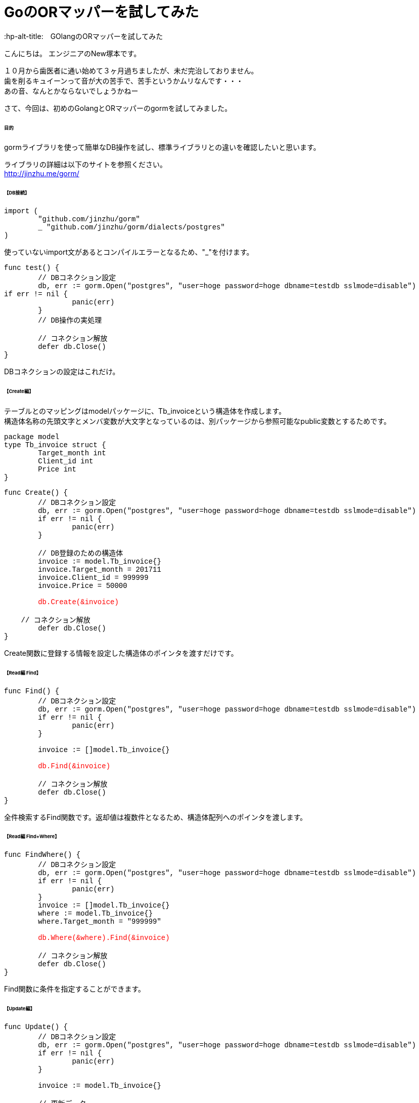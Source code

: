 # GoのORマッパーを試してみた
:hp-alt-title:　GOlangのORマッパーを試してみた
:hp-tags: NewTsukamoto, mac, Golang, gorm

こんにちは。
エンジニアのNew塚本です。

１０月から歯医者に通い始めて３ヶ月過ちましたが、未だ完治しておりません。 + 
歯を削るキュイーンって音が大の苦手で、苦手というかムリなんです・・・ +
あの音、なんとかならないでしょうかねー +

さて、今回は、初めのGolangとORマッパーのgormを試してみました。


====== 目的
gormライブラリを使って簡単なDB操作を試し、標準ライブラリとの違いを確認したいと思います。  +

ライブラリの詳細は以下のサイトを参照ください。 +
 http://jinzhu.me/gorm/


====== 【DB接続】 +
++++
<pre style="font-family: Menlo, Courier">
import (
	"github.com/jinzhu/gorm"
	_ "github.com/jinzhu/gorm/dialects/postgres"
)
</pre> 
++++
使っていないimport文があるとコンパイルエラーとなるため、"_"を付けます。 +

++++
<pre style="font-family: Menlo, Courier">
func test() {
	// DBコネクション設定
	db, err := gorm.Open("postgres", "user=hoge password=hoge dbname=testdb sslmode=disable")
if err != nil {
		panic(err)
	}
	// DB操作の実処理

	// コネクション解放
	defer db.Close()
}
</pre> 
++++

DBコネクションの設定はこれだけ。


====== 【Create編】 +
テーブルとのマッピングはmodelパッケージに、Tb_invoiceという構造体を作成します。 + 
構造体名称の先頭文字とメンバ変数が大文字となっているのは、別パッケージから参照可能なpublic変数とするためです。

++++
<pre style="font-family: Menlo, Courier">
package model
type Tb_invoice struct {
	Target_month int
	Client_id int
	Price int
}
</pre> 
++++

++++
<pre style="font-family: Menlo, Courier">
func Create() {
	// DBコネクション設定
	db, err := gorm.Open("postgres", "user=hoge password=hoge dbname=testdb sslmode=disable")
	if err != nil {
		panic(err)
	}

	// DB登録のための構造体
	invoice := model.Tb_invoice{}
	invoice.Target_month = 201711
	invoice.Client_id = 999999
	invoice.Price = 50000
    
	<text style="color:red">db.Create(&invoice)</text>
	
    // コネクション解放
	defer db.Close()
}
</pre> 
++++

Create関数に登録する情報を設定した構造体のポインタを渡すだけです。

====== 【Read編 Find】 +
++++
<pre style="font-family: Menlo, Courier">
func Find() {
	// DBコネクション設定
	db, err := gorm.Open("postgres", "user=hoge password=hoge dbname=testdb sslmode=disable")
	if err != nil {
		panic(err)
	}

	invoice := []model.Tb_invoice{}

	<text style="color:red">db.Find(&invoice)</text>

	// コネクション解放
	defer db.Close()
}
</pre> 
++++

全件検索するFind関数です。返却値は複数件となるため、構造体配列へのポインタを渡します。

====== 【Read編 Find+Where】 +
++++
<pre style="font-family: Menlo, Courier">
func FindWhere() {
	// DBコネクション設定
	db, err := gorm.Open("postgres", "user=hoge password=hoge dbname=testdb sslmode=disable")
	if err != nil {
		panic(err)
	}
	invoice := []model.Tb_invoice{}
	where := model.Tb_invoice{}
	where.Target_month = "999999"
    
	<text style="color:red">db.Where(&where).Find(&invoice)</text>

	// コネクション解放
	defer db.Close()
}
</pre> 
++++

Find関数に条件を指定することができます。

====== 【Update編】 +
++++
<pre style="font-family: Menlo, Courier">
func Update() {
	// DBコネクション設定
	db, err := gorm.Open("postgres", "user=hoge password=hoge dbname=testdb sslmode=disable")
	if err != nil {
		panic(err)
	}

	invoice := model.Tb_invoice{}

	// 更新データ
	data := invoice
	data.Client_id = 222

	<text style="color:red">db.Model(&invoice).Where("target_month = ?", "999999").Update(&data)</text>

	// コネクション解放
	defer db.Close()
}
</pre> 
++++

Model関数を使います。更新対象テーブルとマッピングする構造体のポインタと、Update関数に更新する情報を設定します。 +
Where関数のインタフェースは、プリペアードステートメント方式でも可能でした。


====== 【その他 Join／Query発行】 +
テーブル結合 +
++++
<pre style="font-family: Menlo, Courier">
joinResult := []model.JoinResult{}

//select項目
col := "a.id, a.hoge, b.color"

//基礎テーブルを指定
db.Table("tableA a").Select(col).

//結合表を指定
Joins("inner join tableB b on (a.id = b.id)").	
Where("a.delete_flag = ?", 0).
Order("a.id asc").
<text style="color:red">Scan(&joinResult)</text>
</pre>
++++
SQL の直書き

++++
<pre style="font-family: Menlo, Courier">
multiResult := []client.MultiResult{}

// 発行するSQL sqlとmodelの変数はキャメルケース
sql := "実行するSQLを記載"
db.Raw(sql).
<text style="color:red">Scan(&multiResult)</text>
</pre>
++++

テーブル結合や、クエリビルダを使用しないSQLもこんな書き方で実行できます。 + 

====== 【その他 トランザクション管理】 +
++++
<pre style="font-family: Menlo, Courier">
// コネクション設定	
db, err := gorm.Open("postgres", "user=hoge password=hoge dbname=testdb sslmode=disable")
if err != nil {
	panic(err)
}

// トランザクション開始
<text style="color:red">mTx := db.Begin()</text>

invoice := model.Tb_invoice{}
invoice.Create_date = time.Now()
	
if err := <text style="color:red">mTx.Create(&invoice).Error</text>; err != nil {
	fmt.Println("err : ", err)
	mTx.Rollback()
	defer mTx.Close()	
}
	
// トランザクションコミット＆コネクション解放
<text style="color:red">mTx.Commit()</text>
defer mTx.Close()	
++++

トランザクションを使う場合も簡単に実装できました。 + 

===== 感想
GOのお作法に若干戸惑いましたが、全般的には直感的に書けるので描きやすい言語だと思います。そして、標準ライブラリ（database/sql）との違いですが、標準ライブラリは、Scan関数にマッピングする項目を指定しますが、gormではDBとマッピングする構造体のポインタを渡すだけです。これは楽でした！！。それとオープンソースのため、ライブラリで実装されていることも確認可能です。これはありだと思いました。

おわり
